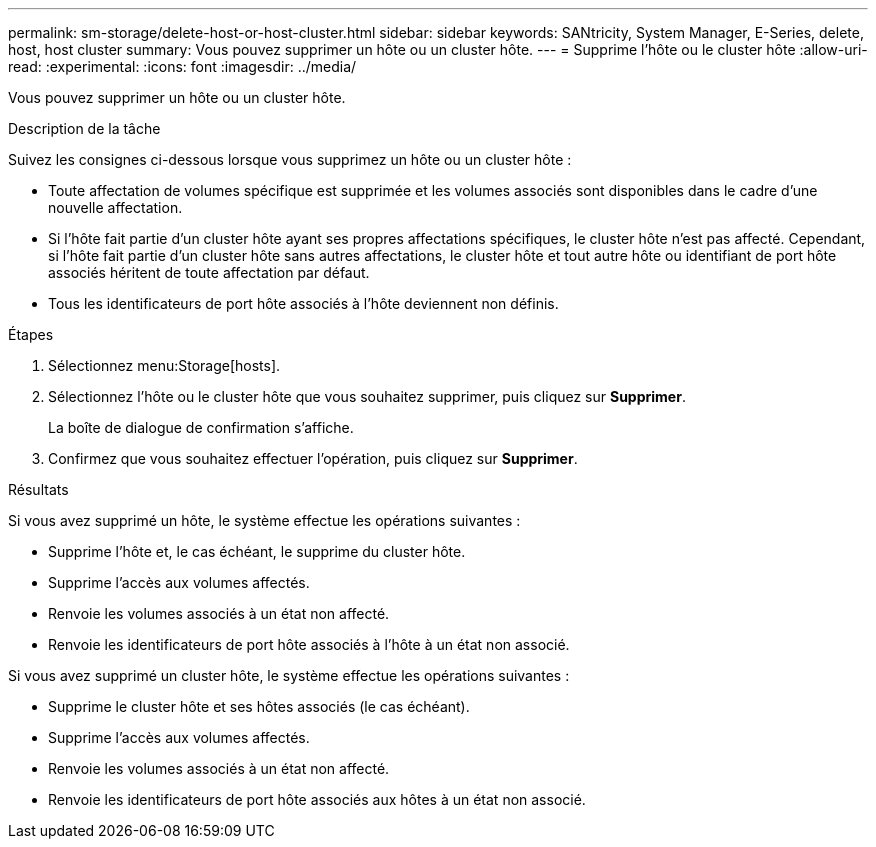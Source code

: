 ---
permalink: sm-storage/delete-host-or-host-cluster.html 
sidebar: sidebar 
keywords: SANtricity, System Manager, E-Series, delete, host, host cluster 
summary: Vous pouvez supprimer un hôte ou un cluster hôte. 
---
= Supprime l'hôte ou le cluster hôte
:allow-uri-read: 
:experimental: 
:icons: font
:imagesdir: ../media/


[role="lead"]
Vous pouvez supprimer un hôte ou un cluster hôte.

.Description de la tâche
Suivez les consignes ci-dessous lorsque vous supprimez un hôte ou un cluster hôte :

* Toute affectation de volumes spécifique est supprimée et les volumes associés sont disponibles dans le cadre d'une nouvelle affectation.
* Si l'hôte fait partie d'un cluster hôte ayant ses propres affectations spécifiques, le cluster hôte n'est pas affecté. Cependant, si l'hôte fait partie d'un cluster hôte sans autres affectations, le cluster hôte et tout autre hôte ou identifiant de port hôte associés héritent de toute affectation par défaut.
* Tous les identificateurs de port hôte associés à l'hôte deviennent non définis.


.Étapes
. Sélectionnez menu:Storage[hosts].
. Sélectionnez l'hôte ou le cluster hôte que vous souhaitez supprimer, puis cliquez sur *Supprimer*.
+
La boîte de dialogue de confirmation s'affiche.

. Confirmez que vous souhaitez effectuer l'opération, puis cliquez sur *Supprimer*.


.Résultats
Si vous avez supprimé un hôte, le système effectue les opérations suivantes :

* Supprime l'hôte et, le cas échéant, le supprime du cluster hôte.
* Supprime l'accès aux volumes affectés.
* Renvoie les volumes associés à un état non affecté.
* Renvoie les identificateurs de port hôte associés à l'hôte à un état non associé.


Si vous avez supprimé un cluster hôte, le système effectue les opérations suivantes :

* Supprime le cluster hôte et ses hôtes associés (le cas échéant).
* Supprime l'accès aux volumes affectés.
* Renvoie les volumes associés à un état non affecté.
* Renvoie les identificateurs de port hôte associés aux hôtes à un état non associé.

